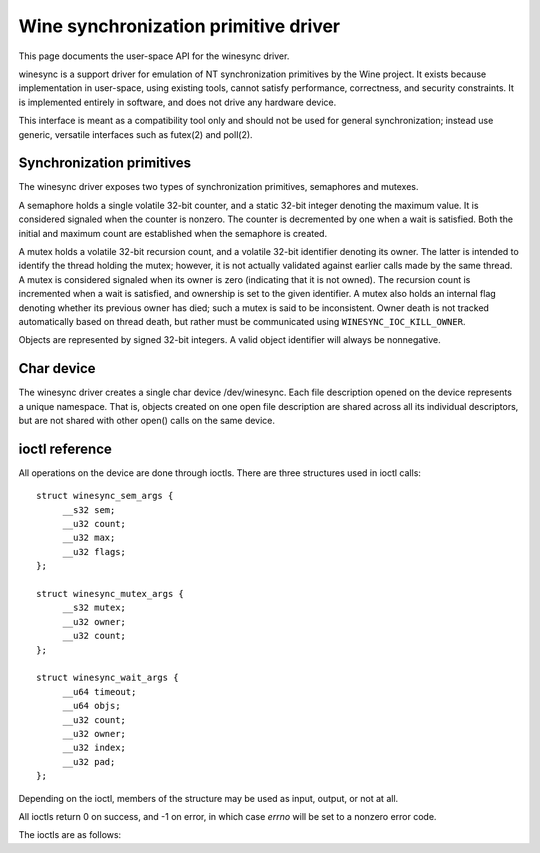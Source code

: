 =====================================
Wine synchronization primitive driver
=====================================

This page documents the user-space API for the winesync driver.

winesync is a support driver for emulation of NT synchronization
primitives by the Wine project. It exists because implementation in
user-space, using existing tools, cannot satisfy performance,
correctness, and security constraints. It is implemented entirely in
software, and does not drive any hardware device.

This interface is meant as a compatibility tool only and should not be
used for general synchronization; instead use generic, versatile
interfaces such as futex(2) and poll(2).

Synchronization primitives
==========================

The winesync driver exposes two types of synchronization primitives,
semaphores and mutexes.

A semaphore holds a single volatile 32-bit counter, and a static
32-bit integer denoting the maximum value. It is considered signaled
when the counter is nonzero. The counter is decremented by one when a
wait is satisfied. Both the initial and maximum count are established
when the semaphore is created.

A mutex holds a volatile 32-bit recursion count, and a volatile 32-bit
identifier denoting its owner. The latter is intended to identify the
thread holding the mutex; however, it is not actually validated
against earlier calls made by the same thread. A mutex is considered
signaled when its owner is zero (indicating that it is not owned). The
recursion count is incremented when a wait is satisfied, and ownership
is set to the given identifier. A mutex also holds an internal flag
denoting whether its previous owner has died; such a mutex is said to
be inconsistent. Owner death is not tracked automatically based on
thread death, but rather must be communicated using
``WINESYNC_IOC_KILL_OWNER``.

Objects are represented by signed 32-bit integers. A valid object
identifier will always be nonnegative.

Char device
===========

The winesync driver creates a single char device /dev/winesync. Each
file description opened on the device represents a unique namespace.
That is, objects created on one open file description are shared
across all its individual descriptors, but are not shared with other
open() calls on the same device.

ioctl reference
===============

All operations on the device are done through ioctls. There are three
structures used in ioctl calls::

   struct winesync_sem_args {
	__s32 sem;
	__u32 count;
	__u32 max;
	__u32 flags;
   };

   struct winesync_mutex_args {
	__s32 mutex;
	__u32 owner;
	__u32 count;
   };

   struct winesync_wait_args {
	__u64 timeout;
	__u64 objs;
	__u32 count;
	__u32 owner;
	__u32 index;
	__u32 pad;
   };

Depending on the ioctl, members of the structure may be used as input,
output, or not at all.

All ioctls return 0 on success, and -1 on error, in which case `errno`
will be set to a nonzero error code.

The ioctls are as follows:

.. c:macro:: WINESYNC_IOC_CREATE_SEM

  Create a semaphore object. Takes a pointer to struct
  :c:type:`winesync_sem_args`, which is used as follows:

    ``count`` and ``max`` are input-only arguments, denoting the
    initial and maximum count of the semaphore.

    ``flags`` is an input-only argument, which specifies additional
    flags modifying the behaviour of the semaphore. There is only one
    flag defined, ``WINESYNC_SEM_GETONWAIT``. If present, wait
    operations on this semaphore will acquire it, decrementing its
    count by one; otherwise, wait operations will not affect the
    semaphore's state.

    ``sem`` is an output-only argument, which will be filled with the
    allocated identifier if successful.

  Fails with ``EINVAL`` if ``count`` is greater than ``max``, or
  ``ENOMEM`` if not enough memory is available.

.. c:macro:: WINESYNC_IOC_CREATE_MUTEX

  Create a mutex object. Takes a pointer to struct
  :c:type:`winesync_mutex_args`, which is used as follows:

    ``owner`` is an input-only argument denoting the initial owner of
    the mutex.

    ``count`` is an input-only argument denoting the initial recursion
    count of the mutex. If ``owner`` is nonzero and ``count`` is zero,
    or if ``owner`` is zero and ``count`` is nonzero, the function
    fails with ``EINVAL``.

    ``mutex`` is an output-only argument, which will be filled with
    the allocated identifier if successful.

  Fails with ``ENOMEM`` if not enough memory is available.

.. c:macro:: WINESYNC_IOC_DELETE

  Delete an object of any type. Takes an input-only pointer to a
  32-bit integer denoting the object to delete. Fails with ``EINVAL``
  if the object is not valid. Further ioctls attempting to use the
  object return ``EINVAL``, unless the object identifier is reused.
  However, wait ioctls currently in progress are not interrupted, and
  behave as if the object remains valid.

.. c:macro:: WINESYNC_IOC_PUT_SEM

  Post to a semaphore object. Takes a pointer to struct
  :c:type:`winesync_sem_args`, which is used as follows:

    ``sem`` is an input-only argument denoting the semaphore object.
    If ``sem`` is not a valid semaphore object, the ioctl fails with
    ``EINVAL``.

    ``count`` contains on input the count to add to the semaphore, and
    on output is filled with its previous count.

    ``max`` and ``flags`` are not used.

  The operation is atomic and totally ordered with respect to other
  operations on the same semaphore. If adding ``count`` to the
  semaphore's current count would raise the latter past the
  semaphore's maximum count, the ioctl fails with ``EOVERFLOW`` and
  the semaphore is not affected. If raising the semaphore's count
  causes it to become signaled, eligible threads waiting on this
  semaphore will be woken and the semaphore's count decremented
  appropriately.

.. c:macro:: WINESYNC_IOC_PULSE_SEM

  This operation is identical to ``WINESYNC_IOC_PUT_SEM``, with one
  notable exception: the semaphore is always left in an *unsignaled*
  state, regardless of the initial count or the count added by the
  ioctl. That is, the count after a pulse operation will always be
  zero. The entire operation is atomic.

  Hence, if the semaphore was created with the
  ``WINESYNC_SEM_GETONWAIT`` flag set, and an unsignaled semaphore is
  "pulsed" with a count of 2, at most two eligible threads (i.e.
  threads not otherwise constrained due to ``WINESYNC_IOC_WAIT_ALL``)
  will be woken up, and any others will remain sleeping. If less than
  two eligible threads are waiting on the semaphore, all of them will
  be woken up, and the semaphore's count will remain at zero. On the
  other hand, if the semaphore was created without the
  ``WINESYNC_SEM_GETONWAIT``, all eligible threads will be woken up,
  making ``count`` effectively redundant. In either case, a
  simultaneous ``WINESYNC_IOC_READ_SEM`` ioctl from another thread
  will always report a count of zero.

  If adding ``count`` to the semaphore's current count would raise the
  latter past the semaphore's maximum count, the ioctl fails with
  ``EOVERFLOW``. However, in this case the semaphore's count will
  still be reset to zero.

.. c:macro:: WINESYNC_IOC_GET_SEM

  Attempt to acquire a semaphore object. Takes an input-only pointer
  to a 32-bit integer denoting the semaphore to acquire.

  This operation does not block. If the semaphore's count was zero, it
  fails with ``EWOULDBLOCK``. Otherwise, the semaphore's count is
  decremented by one. The behaviour of this operation is unaffected by
  whether the semaphore was created with the
  ``WINESYNC_SEM_GETONWAIT`` flag set.

  The operation is atomic and totally ordered with respect to other
  operations on the same semaphore.

.. c:macro:: WINESYNC_IOC_PUT_MUTEX

  Release a mutex object. Takes a pointer to struct
  :c:type:`winesync_mutex_args`, which is used as follows:

    ``mutex`` is an input-only argument denoting the mutex object. If
    ``mutex`` is not a valid mutex object, the ioctl fails with
    ``EINVAL``.

    ``owner`` is an input-only argument denoting the mutex owner.
    ``owner`` must be nonzero, else the ioctl fails with ``EINVAL``.
    If ``owner`` is not the current owner of the mutex, the ioctl
    fails with ``EPERM``.

    ``count`` is an output-only argument which will be filled on
    success with the mutex's previous recursion count.

  The mutex's count will be decremented by one. The operation is
  atomic and totally ordered with respect to other operations on the
  same mutex. If decrementing the mutex's count causes it to become
  zero, the mutex is marked as unowned and signaled, and eligible
  threads waiting on it will be woken as appropriate.

.. c:macro:: WINESYNC_IOC_READ_SEM

  Read the current state of a semaphore object. Takes a pointer to
  struct :c:type:`winesync_sem_args`, which is used as follows:

    ``sem`` is an input-only argument denoting the semaphore object.
    If ``sem`` is not a valid semaphore object, the ioctl fails with
    ``EINVAL``.

    ``count`` and ``max`` are output-only arguments, which will be
    filled with the current and maximum count of the given semaphore.

    ``flags`` is an output-only argument, which will be filled with
    the flags used to create the semaphore.

  The operation is atomic and totally ordered with respect to other
  operations on the same semaphore.

.. c:macro:: WINESYNC_IOC_READ_MUTEX

  Read the current state of a mutex object. Takes a pointer to struct
  :c:type:`winesync_mutex_args`, which is used as follows:

    ``mutex`` is an input-only argument denoting the mutex object. If
    ``mutex`` is not a valid mutex object, the ioctl fails with
    ``EINVAL``.

    ``count`` and ``owner`` are output-only arguments, which will be
    filled with the current recursion count and owner of the given
    mutex. If the mutex is not owned, both ``count`` and ``owner`` are
    set to zero.

  If the mutex is marked as inconsistent, the function fails with
  ``EOWNERDEAD``.

  The operation is atomic and totally ordered with respect to other
  operations on the same mutex.

.. c:macro:: WINESYNC_IOC_KILL_OWNER

  Mark any mutexes owned by the given identifier as unowned and
  inconsistent. Takes an input-only pointer to a 32-bit integer
  denoting the owner. If the owner is zero, the ioctl fails with
  ``EINVAL``.

.. c:macro:: WINESYNC_IOC_WAIT_ANY

  Poll on any of a list of objects, atomically acquiring (at most)
  one. Takes a pointer to struct :c:type:`winesync_wait_args`, which
  is used as follows:

    ``timeout`` is an optional input-only pointer to a 64-bit struct
    :c:type:`timespec` (specified as an integer so that the structure
    has the same size regardless of architecture). The timeout is
    specified in absolute format, as measured against the MONOTONIC
    clock. If the timeout is equal to or earlier than the current
    time, the function returns immediately without sleeping. If
    ``timeout`` is zero, i.e. NULL, the function will sleep until an
    object is signaled, and will not fail with ``ETIMEDOUT``.

    ``objs`` is a input-only pointer to an array of ``count`` 32-bit
    object identifiers (specified as an integer so that the structure
    has the same size regardless of architecture). If any identifier
    is invalid, the function fails with ``EINVAL``.

    ``count`` is an input-only argument denoting the number of
    elements in ``objs``.

    ``owner`` is an input-only argument denoting the mutex owner
    identifier. If any object in ``objs`` is a mutex, the ioctl will
    attempt to acquire that mutex on behalf of ``owner``. If ``owner``
    is zero, the ioctl fails with ``EINVAL``.

    ``index`` is an output-only argument which, if the ioctl is
    successful, is filled with the index of the object actually
    signaled.

    ``pad`` is unused, and exists to keep a consistent structure size.

  This function attempts to acquire one of the given objects. If
  unable to do so, it sleeps until an object becomes signaled,
  subsequently acquiring it, or the timeout expires. In the latter
  case the ioctl fails with ``ETIMEDOUT``. The function only acquires
  one object, even if multiple objects are signaled.

  A semaphore is considered to be signaled if its count is nonzero. It
  is acquired by decrementing its count by one if the
  ``WINESYNC_SEM_GETONWAIT`` flag was used to create it; otherwise no
  operation is done to acquire the semaphore. A mutex is considered to
  be signaled if it is unowned or if its owner matches the ``owner``
  argument, and is acquired by incrementing its recursion count by one
  and setting its owner to the ``owner`` argument.

  Acquisition is atomic and totally ordered with respect to other
  operations on the same object. If two wait operations (with
  different ``owner`` identifiers) are queued on the same mutex, only
  one is signaled. If two wait operations are queued on the same
  semaphore (which was not created with the ``WINESYNC_SEM_GETONWAIT``
  flag set), and a value of one is posted to it, only one is signaled.
  The order in which threads are signaled is not guaranteed.

  (If two wait operations are queued on the same semaphore, and the
  semaphore was created with the ``WINESYNC_SEM_GETONWAIT`` flag set,
  and a value of one is posted to it, both threads are signaled, and
  the semaphore retains a count of one.)

  If an inconsistent mutex is acquired, the ioctl fails with
  ``EOWNERDEAD``. Although this is a failure return, the function may
  otherwise be considered successful. The mutex is marked as owned by
  the given owner (with a recursion count of 1) and as no longer
  inconsistent. ``index`` is still set to the index of the mutex.

  Unlike ``WINESYNC_IOC_WAIT_ALL``, it is valid to pass the same
  object more than once. If a wakeup occurs due to that object being
  signaled, ``index`` is set to the index of the first instance of the
  object.

  Fails with ``ENOMEM`` if not enough memory is available, or
  ``EINTR`` if a signal is received.

.. c:macro:: WINESYNC_IOC_WAIT_ALL

  Poll on a list of objects, atomically acquiring all of them. Takes a
  pointer to struct :c:type:`winesync_wait_args`, which is used
  identically to ``WINESYNC_IOC_WAIT_ANY``, except that ``index`` is
  unused.

  This function attempts to simultaneously acquire all of the given
  objects. If unable to do so, it sleeps until all objects become
  simultaneously signaled, subsequently acquiring them, or the timeout
  expires. In the latter case the ioctl fails with ``ETIMEDOUT`` and
  no objects are modified.

  Objects may become signaled and subsequently designaled (through
  acquisition by other threads) while this thread is sleeping. Only
  once all objects are simultaneously signaled does the ioctl return.
  The acquisition is atomic and totally ordered with respect to other
  operations on any of the given objects.

  If an inconsistent mutex is acquired, the ioctl fails with
  ``EOWNERDEAD``. Similarly to ``WINESYNC_IOC_WAIT_ANY``, all objects
  are nevertheless marked as acquired. Note that if multiple mutex
  objects are specified, there is no way to know which were marked as
  inconsistent.

  Unlike ``WINESYNC_IOC_WAIT_ALL``, it is not valid to pass the same
  object more than once. If this is attempted, the function fails with
  ``EINVAL``.

  Fails with ``ENOMEM`` if not enough memory is available, or
  ``EINTR`` if a signal is received.
